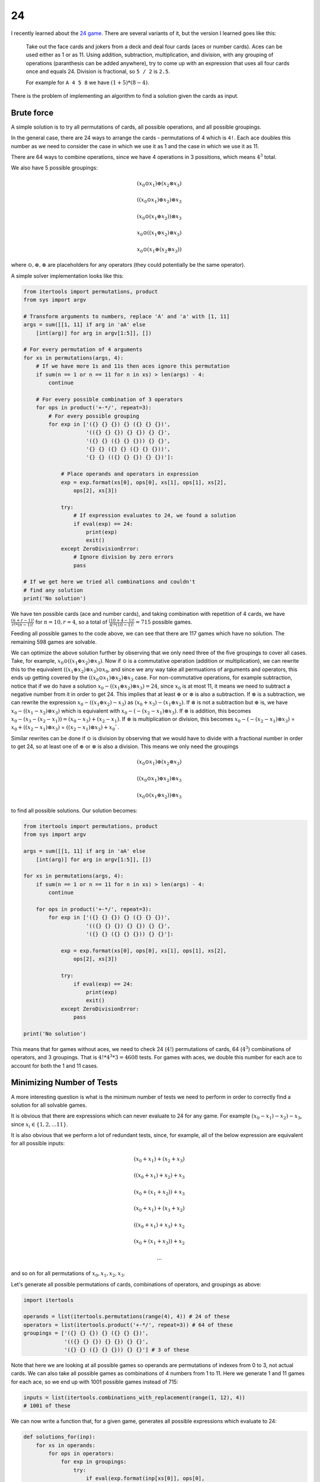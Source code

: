 24
==

I recently learned about the `24 game <https://en.wikipedia.org/wiki/24_Game>`_.
There are several variants of it, but the version I learned goes like this:

    Take out the face cards and jokers from a deck and deal four cards (aces or
    number cards). Aces can be used either as 1 or as 11. Using addition,
    subtraction, multiplication, and division, with any grouping of operations
    (paranthesis can be added anywhere), try to come up with an expression that
    uses all four cards once and equals 24. Division is fractional, so ``5 / 2``
    is ``2.5``.

    For example for ``A 4 5 8`` we have :math:`(1 + 5) * (8 - 4)`.

There is the problem of implementing an algorithm to find a solution given the
cards as input.

Brute force
-----------

A simple solution is to try all permutations of cards, all possible operations,
and all possible groupings.

In the general case, there are 24 ways to arrange the cards - permutations of 4
which is ``4!``. Each ace doubles this number as we need to consider the case in
which we use it as 1 and the case in which we use it as 11.

There are 64 ways to combine operations, since we have 4 operations in 3
possitions, which means :math:`4^3` total.

We also have 5 possible groupings:

.. math::

   (x_0 \odot x_1) \oplus (x_2 \otimes x_3)

   ((x_0 \odot x_1) \oplus x_2) \otimes x_3

   (x_0 \odot (x_1 \oplus x_2)) \otimes x_3

   x_0 \odot ((x_1 \oplus x_2) \otimes x_3)

   x_0 \odot (x_1 \oplus (x_2 \otimes x_3))

where :math:`\odot, \oplus, \otimes` are placeholders for any operators (they
could potentially be the same operator).

A simple solver implementation looks like this:

.. code-block:: python

    from itertools import permutations, product
    from sys import argv

    # Transform arguments to numbers, replace 'A' and 'a' with [1, 11]
    args = sum([[1, 11] if arg in 'aA' else
        [int(arg)] for arg in argv[1:5]], [])

    # For every permutation of 4 arguments
    for xs in permutations(args, 4):
        # If we have more 1s and 11s then aces ignore this permutation
        if sum(n == 1 or n == 11 for n in xs) > len(args) - 4:
            continue

        # For every possible combination of 3 operators
        for ops in product('+-*/', repeat=3):
            # For every possible grouping
            for exp in ['({} {} {}) {} ({} {} {})',
                        '(({} {} {}) {} {}) {} {}',
                        '({} {} ({} {} {})) {} {}',
                        '{} {} ({} {} ({} {} {}))',
                        '{} {} (({} {} {}) {} {})']:

                # Place operands and operators in expression
                exp = exp.format(xs[0], ops[0], xs[1], ops[1], xs[2],
                    ops[2], xs[3])

                try:
                    # If expression evaluates to 24, we found a solution
                    if eval(exp) == 24:
                        print(exp)
                        exit()
                except ZeroDivisionError:
                    # Ignore division by zero errors
                    pass

    # If we get here we tried all combinations and couldn't
    # find any solution
    print('No solution')

We have ten possible cards (ace and number cards), and taking combination with
repetition of 4 cards, we have :math:`\frac{(n + r - 1)!}{r! * (n - 1)!}` for
:math:`n = 10, r = 4`, so a total of :math:`\frac{(10 + 4 - 1)!}{4! * (10 - 1)!}
= 715` possible games.

Feeding all possible games to the code above, we can see that there are 117
games which have no solution. The remaining 598 games are solvable.

We can optimize the above solution further by observing that we only need three
of the five groupings to cover all cases. Take, for example,
:math:`x_0 \odot ((x_1 \oplus x_2) \otimes x_3)`. Now if :math:`\odot` is a
commutative operation (addition or multiplication), we can rewrite this to the
equivalent :math:`((x_1 \oplus x_2) \otimes x_3) \odot x_0`, and since we any
way take all permuations of arguments and operators, this ends up getting
covered by the :math:`((x_0 \odot x_1) \oplus x_2) \otimes x_3` case. For
non-commutative operations, for example subtraction, notice that if we do have
a solution :math:`x_0 - ((x_1 \oplus x_2) \otimes x_3) = 24`, since :math:`x_0`
is at most 11, it means we need to subtract a negative number from it in order
to get 24. This implies that at least :math:`\oplus` or :math:`\otimes` is also
a subtraction. If :math:`\otimes` is a subtraction, we can rewrite the
expression :math:`x_0 - ((x_1 \oplus x_2) - x_3)` as :math:`(x_0 + x_3) -
(x_1 \oplus x_2)`. If :math:`\otimes` is not a subtraction but :math:`\oplus`
is, we have :math:`x_0 - ((x_1 - x_2) \otimes x_3)` which is equivalent with
:math:`x_0 - (- (x_2 - x_1) \otimes x_3)`. If :math:`\otimes` is addition, this
becomes :math:`x_0 - (x_3 - (x_2 - x_1)) = (x_0 - x_3) + (x_2 - x_1)`. If
:math:`\otimes` is multiplication or division, this becomes :math:`x_0 - (-
(x_2 - x_1) \otimes x_3)` = :math:`x_0 + ((x_2 - x_1) \otimes x_3)` =
:math:`((x_2 - x_1) \otimes x_3) + x_0``.

Similar rewrites can be done if :math:`\odot` is division by observing that we
would have to divide with a fractional number in order to get 24, so at least
one of :math:`\oplus` or :math:`\otimes` is also a division. This means we only
need the groupings

.. math::

   (x_0 \odot x_1) \oplus (x_2 \otimes x_3)

   ((x_0 \odot x_1) \oplus x_2) \otimes x_3

   (x_0 \odot (x_1 \oplus x_2)) \otimes x_3

to find all possible solutions. Our solution becomes:

.. code-block:: python

    from itertools import permutations, product
    from sys import argv

    args = sum([[1, 11] if arg in 'aA' else
        [int(arg)] for arg in argv[1:5]], [])

    for xs in permutations(args, 4):
        if sum(n == 1 or n == 11 for n in xs) > len(args) - 4:
            continue

        for ops in product('+-*/', repeat=3):
            for exp in ['({} {} {}) {} ({} {} {})',
                        '(({} {} {}) {} {}) {} {}',
                        '({} {} ({} {} {})) {} {}']:

                exp = exp.format(xs[0], ops[0], xs[1], ops[1], xs[2],
                    ops[2], xs[3])

                try:
                    if eval(exp) == 24:
                        print(exp)
                        exit()
                except ZeroDivisionError:
                    pass

    print('No solution')

This means that for games without aces, we need to check 24 (:math:`4!`)
permutations of cards, 64 (:math:`4^3`) combinations of operators, and 3
groupings. That is :math:`4! * 4^3 * 3 = 4608` tests. For games with aces, we
double this number for each ace to account for both the 1 and 11 cases.

Minimizing Number of Tests
--------------------------

A more interesting question is what is the minimum number of tests we need to
perform in order to correctly find a solution for all solvable games.

It is obvious that there are expressions which can never evaluate to 24 for any
game. For example :math:`(x_0 - x_1) - x_2) - x_3`, since :math:`x_i \in \{1,
2, ... 11\}`.

It is also obvious that we perform a lot of redundant tests, since, for example,
all of the below expression are equivalent for all possible inputs:

.. math::

   (x_0 + x_1) + (x_2 + x_3)

   ((x_0 + x_1) + x_2) + x_3

   (x_0 + (x_1 + x_2)) + x_3

   (x_0 + x_1) + (x_3 + x_2)

   ((x_0 + x_1) + x_3) + x_2

   (x_0 + (x_1 + x_3)) + x_2

   ...

and so on for all permutations of :math:`x_0, x_1, x_2, x_3`.

Let's generate all possible permutations of cards, combinations of operators,
and groupings as above:

.. code-block:: python

    import itertools

    operands = list(itertools.permutations(range(4), 4)) # 24 of these
    operators = list(itertools.product('+-*/', repeat=3)) # 64 of these
    groupings = ['({} {} {}) {} ({} {} {})',
                 '(({} {} {}) {} {}) {} {}',
                 '({} {} ({} {} {})) {} {}'] # 3 of these

Note that here we are looking at all possible games so operands are permutations
of indexes from 0 to 3, not actual cards. We can also take all possible games as
combinations of 4 numbers from 1 to 11. Here we generate 1 and 11 games for each
ace, so we end up with 1001 possible games instead of 715:

.. code-block:: python

    inputs = list(itertools.combinations_with_replacement(range(1, 12), 4))
    # 1001 of these

We can now write a function that, for a given game, generates all possible
expressions which evaluate to 24:

.. code-block:: python

    def solutions_for(inp):
        for xs in operands:
            for ops in operators:
                for exp in groupings:
                    try:
                        if eval(exp.format(inp[xs[0]], ops[0],
                                inp[xs[1]], ops[1], inp[xs[2]],
                                ops[2], inp[xs[3]])) == 24:
                            yield exp.format(f'x{xs[0]}', ops[0],
                                f'x{xs[1]}', ops[1], f'x{xs[2]}',
                                ops[2], f'x{xs[3]}')
                    except ZeroDivisionError:
                        pass

This is very similar with the initial solution, except that we don't have to
worry about aces (we assume they are already converted to either 1 or 11), and
we use the permutations of indexes to determine the order of terms as input is
going to always be in increasing order (as generated by
``itertools.combinations_with_replacement``). So instead of placing ``inp[0],
op[0], inp[1], op[1], inp[2], op[2], inp[3]`` in the expression to be evaluated
as we did in the initial solution, since ``inp`` is fixed, we come up with
permutations of operands from ``operands``, so we are placing ``inp[xs[0]],
op[0], inp[xs[1]], op[1], inp[xs[2]], op[2], inp[xs[3]]`` in the expression
instead. We also return the expression replacing the operands with ``x0, x1, x2,
x3`` since we don't care about their particular values, rather the expression
we are using.

For example calling:

.. code-block:: python

    list(solutions_for([2, 4, 7, 8]))

yields

.. code-block:: text

    ['((x0 * x2) - x3) * x1', '(x1 * x2) - (x3 / x0)',
     '((x2 * x0) - x3) * x1', '((x2 / x0) * x3) - x1',
     '(x2 / (x0 / x3)) - x1', '(x2 * x1) - (x3 / x0)',
     '((x2 * x3) / x0) - x1', '(x2 * (x3 / x0)) - x1',
     '((x3 / x0) * x2) - x1', '(x3 / (x0 / x2)) - x1',
     '((x3 * x2) / x0) - x1', '(x3 * (x2 / x0)) - x1']

These are all possible expression which evaluate to 24 for the game ``2 4 7 8``.

We can compute the list of all expressions which evaluate to 24 for every
possible game:

.. code-block:: python

    results = []
    for inp in inputs:
        result = set(solutions_for(inp))

        # Only append the set of expressions to the list if
        # non-empty (if game has at least on solution)
        if result:
            results.append(result)

We can take the union of the sets in ``results`` and get the set of all
expressions that evaluate to 24 for at least one game:

.. code-block:: python

    expressions = set()
    for result in results:
        expressions = expressions.union(result)

The size of this set is 1809. We are guaranteed that for any possible game, no
other expression evaluates to 24 since we generated all possible solutions for
all possible games. Which means we can test just these 1809 expression for any
game and determine whether it is solvable or not, which is better than our
original 4608 (or more for games with aces).

Here we eliminated all expressions which never evaluate to 24, but we still have
all the redundant tests in our set of expressions. It is also possible to have
an expression :math:`E_0` which solves all games some expression :math:`E_1`
solves, plus some other games. In which case we wouldn't ever need to test using
:math:`E_1` since :math:`E_0` would still solve all games that :math:`E_1` would
solve.

More formally, ``expressions`` is our universe :math:`\mathcal{U}` of tests and
``results`` is a set of sets :math:`R = \{ R_0, R_1 ... R_n \}` where
:math:`R_i \subset \mathcal{U} \space \forall i \in \{ 0, 1 ... n \}`. We want
to find the smallest set :math:`H \subset \mathcal{U}` such that :math:`H \cap
R_i \neq \varnothing \space \forall i \in \{ 0, 1 ... n \}`.

The good news is that this is actually a well known problem called **the hitting
set problem** [#]_. The bad news is this problem is NP-hard. Even with clever
pruning, trying out combinations of expressions to find the smallest :math:`H`
has factorial complexity and even for small sets it quickly reaches astronomical
numbers.

Approximation
-------------

Since finding an optimal solution is too computationally expensive, we can at
least attempt to find a *good enough* solution.

The greedy algorithm which solves the hitting set problem works as follows:
build up the solution by selecting at each step the element which hits the
highest number of sets which were not hit so far.

.. code-block:: python

    # Start with an empty set
    min_expressions = set()

    # While we have unhit sets
    while results:
        min_expression, max_hitting = set(), 0

        # For each expression in our universe
        for expr in expressions:
            hitting = sum([1 for result in results if expr in result])
            if hitting > max_hitting:
                min_expression, max_hitting = expr, hitting

        # We found the expression hitting most unhit sets
        min_expressions.add(min_expression)

        # Remove hit sets from results
        results = [result for result in results if
            min_expression not in result]

Interestingly enough, since we are working with sets and hashing is randomized
in Python, I got different results across different runs of this algorithm. For
cases where there are multiple max hitting sets (sets intersecting the same
number of other sets), we non-deterministically select one, since iteration over
sets is based on the randomized key order. I got solutions ranging from 110 to
114 expressions. This gives us an upper bound of 110 - we must perform at most
110 tests to find a solution for a game.

We can use the above code to generate a set of expressions and dump it into a
source file, together with the code to test input:

.. code-block:: python

    from sys import argv

    expressions = [
        "(x3 + x1) * (x2 - x0)", "((x2 * x3) - x0) / x1",
        "(x3 + (x1 + x0)) * x2", "(x0 - x3) * (x1 - x2)",
        "(x1 * x0) + (x2 - x3)", "((x2 * x0) * x3) - x1",
        "(x3 + (x1 + x2)) + x0", "(x2 * x0) + (x3 - x1)",
        "((x0 / x1) * x2) * x3", "(x1 * (x3 - x2)) + x0",
        "((x3 + x2) - x0) + x1", "(x0 * x1) * (x3 - x2)",
        "(x1 * x0) - (x2 + x3)", "(x3 / x1) * (x2 + x0)",
        "((x2 + x1) + x3) * x0", "(x3 - x0) / (x1 / x2)",
        "(x3 + x1) * (x2 / x0)", "(x1 * x3) + (x0 * x2)",
        "((x3 * x1) + x2) + x0", "((x0 - x2) + x1) * x3",
        "((x3 / x0) + x2) * x1", "(x3 + (x2 * x1)) - x0",
        "(x1 * x3) - (x2 - x0)", "(x1 * (x3 - x0)) - x2",
        "((x2 + x1) * x3) / x0", "(x0 * x3) - (x1 + x2)",
        "(x1 + (x3 * x0)) * x2", "(x0 * (x2 + x3)) - x1",
        "(x1 * x3) - (x0 + x2)", "(x3 - (x2 / x1)) * x0",
        "(x0 - (x1 / x2)) * x3", "(x3 * x0) + (x2 - x1)",
        "((x3 / x0) + x1) + x2", "(x3 + (x1 * x2)) + x0",
        "(x0 + x2) * (x1 + x3)", "(x0 * (x3 - x1)) + x2",
        "((x0 + x3) * x1) * x2", "(x2 * (x0 + x3)) / x1",
        "(x2 - (x1 + x0)) * x3", "(x3 * x2) - (x0 / x1)",
        "((x0 + x3) * x1) + x2", "((x0 * x3) + x1) - x2",
        "(x2 + (x3 - x1)) * x0", "(x2 * (x0 + x1)) + x3",
        "((x2 + x3) * x0) + x1", "(x0 - (x3 / x2)) * x1",
        "((x0 + x2) - x3) * x1", "((x3 / x2) + x0) * x1",
        "(x1 / x0) + (x2 + x3)", "((x1 * x0) - x2) * x3",
        "((x0 + x1) + x2) * x3", "(x2 * (x3 - x1)) - x0",
        "((x2 * x1) - x0) * x3", "((x3 - x1) * x2) + x0",
        "(x3 / (x0 + x1)) * x2", "((x1 * x0) + x3) + x2",
        "(x3 + x0) * (x2 - x1)", "(x2 - x0) * (x3 - x1)",
        "((x3 / x0) * x2) + x1", "((x2 * x1) - x0) - x3",
        "(x0 + (x3 - x1)) * x2", "(x0 * x2) / (x3 - x1)",
        "((x3 * x2) - x1) / x0", "(x2 - (x0 / x3)) * x1",
        "(x3 - x2) * (x0 + x1)", "(x0 * x2) - (x3 + x1)",
        "((x2 - x0) * x3) + x1", "(x1 * (x3 - x0)) + x2",
        "(x1 * (x0 + x3)) - x2", "((x0 + x1) * x3) + x2",
        "((x1 - x2) + x3) * x0", "((x3 - x1) * x2) * x0",
        "((x2 + x1) - x3) * x0", "(x1 + (x3 / x2)) * x0",
        "(x2 / (x0 / x1)) + x3", "(x2 / (x3 - x0)) * x1",
        "(x3 * x1) - (x0 * x2)", "((x1 + x0) * x2) * x3",
        "(x1 - (x2 / x3)) * x0", "(x2 + (x3 * x0)) + x1",
        "((x2 * x3) + x1) / x0", "(x3 - x0) * (x2 + x1)",
        "(x1 * x3) + (x2 - x0)", "(x3 * (x2 - x0)) - x1",
        "(x0 + (x1 - x3)) * x2", "(x1 * (x3 - x2)) - x0",
        "(x0 + (x2 * x3)) - x1", "(x2 + x3) / (x0 / x1)",
        "(x0 * x3) / (x2 - x1)", "(x2 - (x3 / x0)) * x1",
        "(x0 - (x1 - x2)) * x3", "(x3 + x1) + (x2 * x0)",
        "((x3 - x1) - x0) * x2", "(x1 * (x2 - x0)) - x3",
        "(x2 + x0) * (x3 - x1)", "((x3 - x1) * x2) / x0",
        "((x1 * x3) - x2) * x0", "((x1 + x3) * x0) - x2",
        "((x3 - x2) + x0) * x1", "((x2 * x0) - x3) * x1",
        "(x2 * (x1 + x0)) - x3", "(x0 + (x1 / x2)) * x3",
        "((x2 - x1) * x3) + x0", "((x2 / x1) + x3) * x0",
        "(x1 * x0) - (x2 / x3)", "((x3 * x0) - x1) * x2",
        "((x2 - x0) * x1) + x3", "((x1 + x0) * x3) - x2",
        "(x1 * x0) / (x3 - x2)", "(x3 * (x1 - x0)) - x2"
    ]

    # Since we no longer try all permutations of cards, we
    # need to split inputs containing aces by replacing aces
    # with both 1 and 11
    def get_input(args):
        if 'A' not in args:
            return [args]

        idx = args.index('A')
        return get_input(args[:idx] + ['1'] + args[idx+1:]
            ) + get_input(args[:idx] + ['11'] + args[idx+1:])

    for args in get_input(argv[1:5]):
        # We also expect inputs to be in sorted order now
        args = sorted([int(arg) for arg in args])

        for exp in expressions:
            for i in range(4):
                # Replace x0 ... x3 with args[0] ... args[3]
                exp = exp.replace('x' + str(i), str(args[i]))
            try:
                if eval(exp) == 24:
                    print(exp)
                    return
            except ZeroDivisionError:
                pass

    print('No solution')

We can test this by ensuring that we still see 117 games without solution when
we try to solve all 715 games, which is indeed the case. We reduced the number
of tests we perform on a game from 4608 to 110.

----

.. [#] Wikipedia explains the `set cover problem <https://en.wikipedia.org/wiki/Set_cover_problem>`_
       which is equivalent to the hitting set problem (one can be converted to
       the other).

.. comments::
